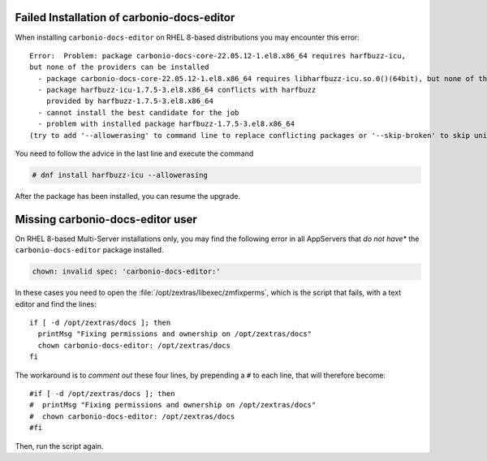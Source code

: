 Failed Installation of carbonio-docs-editor
~~~~~~~~~~~~~~~~~~~~~~~~~~~~~~~~~~~~~~~~~~~

When installing ``carbonio-docs-editor`` on RHEL 8-based
distributions you may encounter this error::

  Error:  Problem: package carbonio-docs-core-22.05.12-1.el8.x86_64 requires harfbuzz-icu,
  but none of the providers can be installed
    - package carbonio-docs-core-22.05.12-1.el8.x86_64 requires libharfbuzz-icu.so.0()(64bit), but none of the providers can be installed
    - package harfbuzz-icu-1.7.5-3.el8.x86_64 conflicts with harfbuzz
      provided by harfbuzz-1.7.5-3.el8.x86_64
    - cannot install the best candidate for the job
    - problem with installed package harfbuzz-1.7.5-3.el8.x86_64
  (try to add '--allowerasing' to command line to replace conflicting packages or '--skip-broken' to skip uninstallable packages or '--nobest' to use not only best candidate packages)

You need to follow the advice in the last line and execute the command

.. code:: console

   # dnf install harfbuzz-icu --allowerasing

After the package has been installed, you can resume the upgrade.


Missing carbonio-docs-editor user
~~~~~~~~~~~~~~~~~~~~~~~~~~~~~~~~~

On RHEL 8-based Multi-Server installations only, you may find the following error
in all AppServers that *do not have** the ``carbonio-docs-editor``
package installed.

.. code:: console

   chown: invalid spec: 'carbonio-docs-editor:'

In these cases you need to open the
:file:`/opt/zextras/libexec/zmfixperms`, which is the script that
fails, with a text editor and find the lines::

  if [ -d /opt/zextras/docs ]; then
    printMsg "Fixing permissions and ownership on /opt/zextras/docs"
    chown carbonio-docs-editor: /opt/zextras/docs
  fi

The workaround is to *comment out* these four lines, by prepending a ``#``
to each line, that will therefore become::

  #if [ -d /opt/zextras/docs ]; then
  #  printMsg "Fixing permissions and ownership on /opt/zextras/docs"
  #  chown carbonio-docs-editor: /opt/zextras/docs
  #fi

Then, run the script again.
